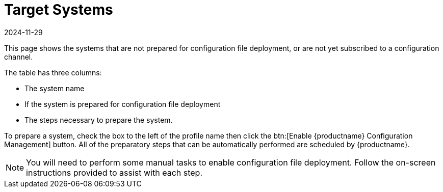 [[ref-config-systems-target]]
= Target Systems
:description: On this page, systems not prepared for configuration file deployment or subscribed to a channel are listed, along with steps to prepare them.
:revdate: 2024-11-29
:page-revdate: {revdate}

This page shows the systems that are not prepared for configuration file deployment, or are not yet subscribed to a configuration channel.

The table has three columns:

* The system name
* If the system is prepared for configuration file deployment
* The steps necessary to prepare the system.

To prepare a system, check the box to the left of the profile name then click the btn:[Enable {productname} Configuration Management] button.
All of the preparatory steps that can be automatically performed are scheduled by {productname}.

[NOTE]
====
You will need to perform some manual tasks to enable configuration file deployment.
Follow the on-screen instructions provided to assist with each step.
====